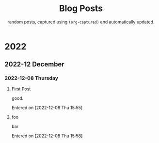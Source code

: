 #+TITLE: Blog Posts
#+SUBTITLE: random posts, captured using =(org-captured)= and automatically updated.
#+OPTIONS: toc:2 num:0 author:nil timestamp:nil



* 2022

** 2022-12 December

*** 2022-12-08 Thursday
**** First Post
good.

Entered on [2022-12-08 Thu 15:55]
**** foo
bar

Entered on [2022-12-08 Thu 15:58]
